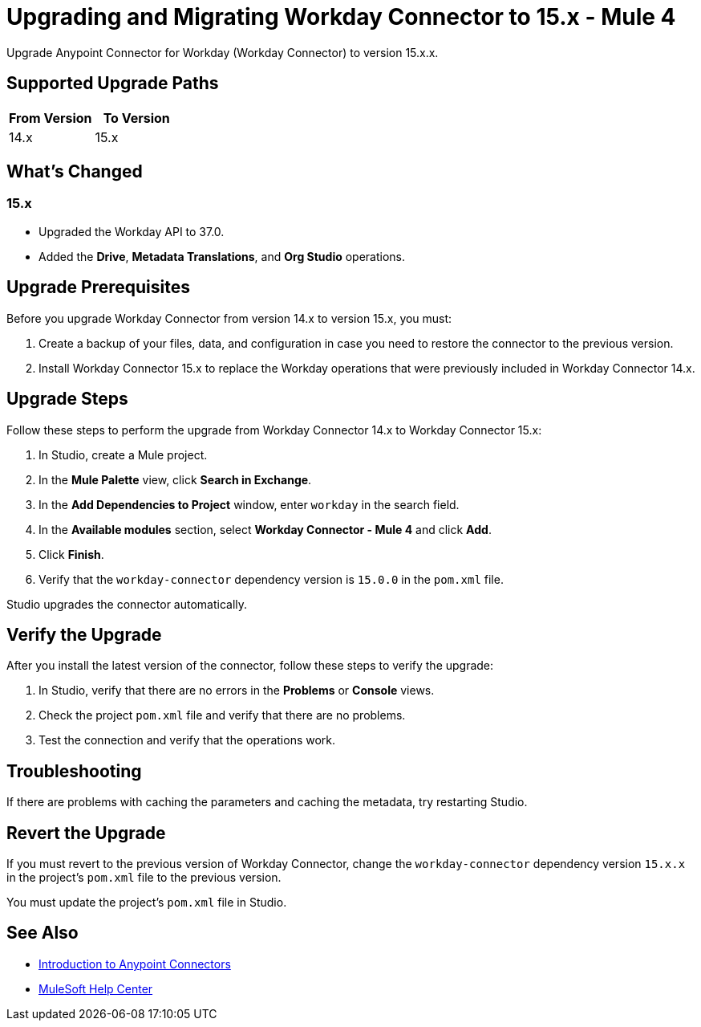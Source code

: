 = Upgrading and Migrating Workday Connector to 15.x - Mule 4

Upgrade Anypoint Connector for Workday (Workday Connector) to version 15.x.x.

== Supported Upgrade Paths

[%header,cols="50a,50a"]
|===
|From Version | To Version
|14.x |15.x
|===

== What's Changed

=== 15.x

* Upgraded the Workday API to 37.0.
* Added the *Drive*, *Metadata Translations*, and *Org Studio* operations.

== Upgrade Prerequisites

Before you upgrade Workday Connector from version 14.x to version 15.x, you must:

. Create a backup of your files, data, and configuration in case you need to restore the connector to the previous version.
. Install Workday Connector 15.x to replace the Workday operations that were previously included in Workday Connector 14.x.

== Upgrade Steps

Follow these steps to perform the upgrade from Workday Connector 14.x to Workday Connector 15.x:

. In Studio, create a Mule project.
. In the *Mule Palette* view, click *Search in Exchange*.
. In the *Add Dependencies to Project* window, enter `workday` in the search field.
. In the *Available modules* section, select *Workday Connector - Mule 4* and click *Add*.
. Click *Finish*.
. Verify that the `workday-connector` dependency version is `15.0.0` in the `pom.xml` file.

Studio upgrades the connector automatically.

== Verify the Upgrade

After you install the latest version of the connector, follow these steps to verify the upgrade:

. In Studio, verify that there are no errors in the *Problems* or *Console* views.
. Check the project `pom.xml` file and verify that there are no problems.
. Test the connection and verify that the operations work.

== Troubleshooting

If there are problems with caching the parameters and caching the metadata, try restarting Studio.

== Revert the Upgrade

If you must revert to the previous version of Workday Connector, change the `workday-connector` dependency version `15.x.x` in the project's `pom.xml` file to the previous version.

You must update the project's `pom.xml` file in Studio.

== See Also

* xref:connectors::introduction/introduction-to-anypoint-connectors.adoc[Introduction to Anypoint Connectors]
* https://help.mulesoft.com[MuleSoft Help Center]
